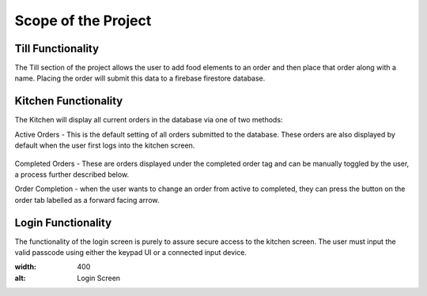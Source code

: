 Scope of the Project
====================

Till Functionality
------------------

The Till section of the project allows the user to add food elements to an order and then place that order along with
a name.
Placing the order will submit this data to a firebase firestore database.

Kitchen Functionality
---------------------

The Kitchen will display all current orders in the database via one of two methods:

Active Orders - This is the default setting of all orders submitted to the database. These orders are also displayed by default when the user
first logs into the kitchen screen.

.. figure:: images/active_orders.PNG
    :align: center
    :alt: Active Orders
    :scale: 30%

Completed Orders - These are orders displayed under the completed order tag and can be manually toggled by the user,
a process further described below.

.. image:: /images/completed_orders.png
    :target: /images/completed_orders.html
    :alt: Completed Orders

Order Completion - when the user wants to change an order from active to completed,
they can press the button on the order tab labelled as a forward facing arrow.

Login Functionality
-------------------

The functionality of the login screen is purely to assure secure access to the kitchen screen.
The user must input the valid passcode using either the keypad UI or a connected input device.

.. image:: /images/login_screen.png
:width: 400
:alt: Login Screen

